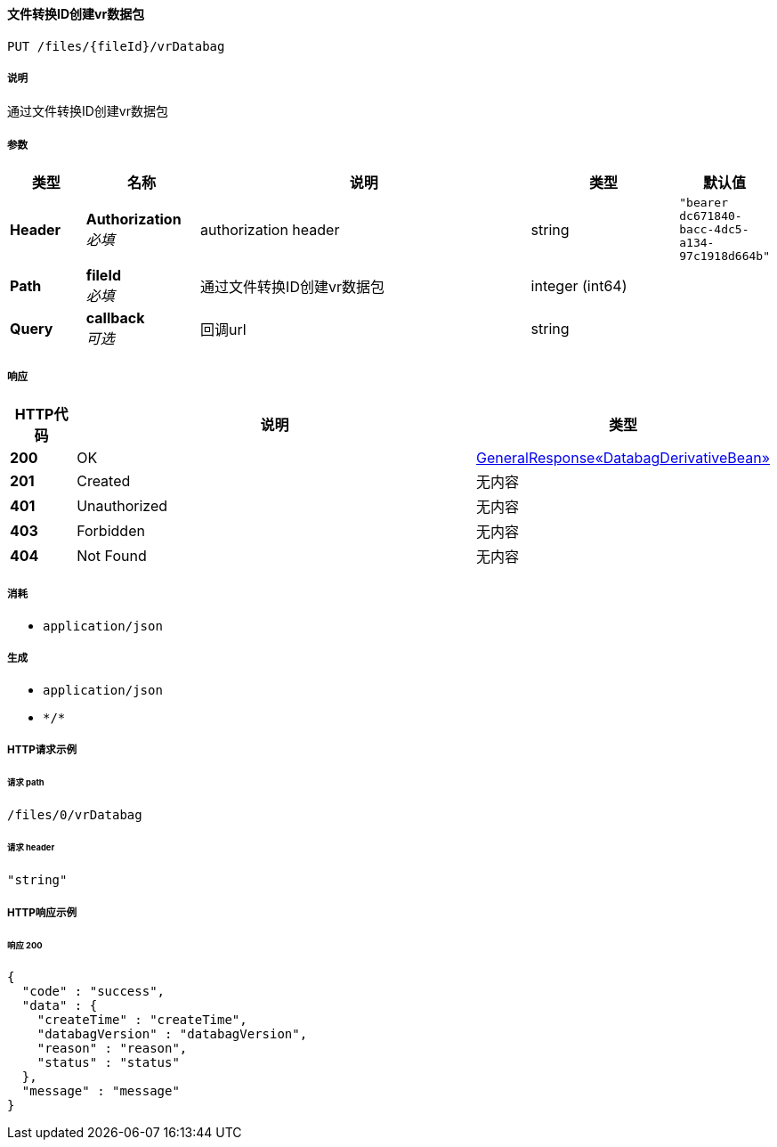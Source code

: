 
[[_createtranslatevrdatabagusingput]]
==== 文件转换ID创建vr数据包
....
PUT /files/{fileId}/vrDatabag
....


===== 说明
通过文件转换ID创建vr数据包


===== 参数

[options="header", cols=".^2a,.^3a,.^9a,.^4a,.^2a"]
|===
|类型|名称|说明|类型|默认值
|**Header**|**Authorization** +
__必填__|authorization header|string|`"bearer dc671840-bacc-4dc5-a134-97c1918d664b"`
|**Path**|**fileId** +
__必填__|通过文件转换ID创建vr数据包|integer (int64)|
|**Query**|**callback** +
__可选__|回调url|string|
|===


===== 响应

[options="header", cols=".^2a,.^14a,.^4a"]
|===
|HTTP代码|说明|类型
|**200**|OK|<<_8fdb558a7ccb68d934dd954278adfb6c,GeneralResponse«DatabagDerivativeBean»>>
|**201**|Created|无内容
|**401**|Unauthorized|无内容
|**403**|Forbidden|无内容
|**404**|Not Found|无内容
|===


===== 消耗

* `application/json`


===== 生成

* `application/json`
* `\*/*`


===== HTTP请求示例

====== 请求 path
----
/files/0/vrDatabag
----


====== 请求 header
[source,json]
----
"string"
----


===== HTTP响应示例

====== 响应 200
[source,json]
----
{
  "code" : "success",
  "data" : {
    "createTime" : "createTime",
    "databagVersion" : "databagVersion",
    "reason" : "reason",
    "status" : "status"
  },
  "message" : "message"
}
----



